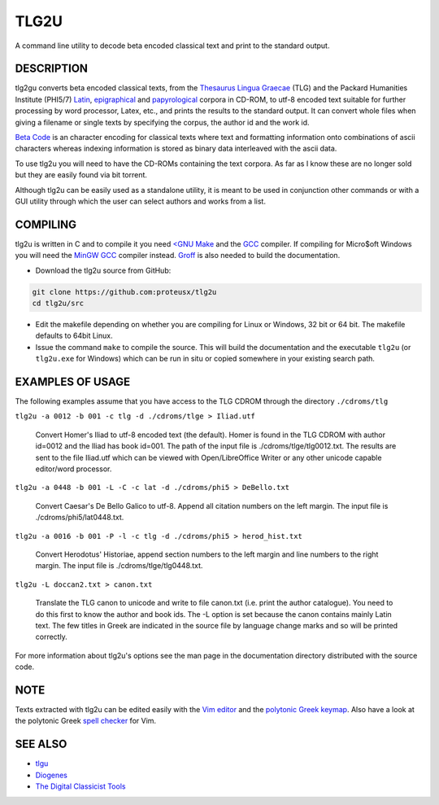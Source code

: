 
=====
TLG2U
=====
A command line utility to decode beta encoded classical text and print to
the standard output.

DESCRIPTION
-----------
       
tlg2gu converts beta encoded classical texts, from the `Thesaurus Lingua
Graecae <http://www.tlg.uci.edu/about/>`_ (TLG) and the Packard Humanities
Institute (PHI5/7) `Latin
<http://www.indiana.edu/~letrs/text-tools/textlists/phibibliog.html>`_,
`epigraphical <http://epigraphy.packhum.org/>`_ and `papyrological
<http://library.duke.edu/rubenstein/scriptorium/papyrus/texts/greek/introduction.html>`_
corpora in CD-ROM, to utf-8 encoded text suitable for further processing by
word processor, Latex, etc., and prints the results to the standard output.
It can convert whole files when giving a filename or single texts by
specifying the corpus, the author id and the work id.

`Beta Code <https://www.tlg.uci.edu/encoding/>`_ is an character encoding
for classical texts where text and formatting information onto combinations
of ascii characters whereas indexing information is stored as binary data
interleaved with the ascii data.    

To use tlg2u you will need to have the CD-ROMs containing the text corpora.
As far as I know these are no longer sold but they are easily found via bit
torrent.  

Although tlg2u can be easily used as a standalone utility, it is
meant to be used in conjunction other commands or with a GUI utility
through which the user can select authors and works from a list.


COMPILING
--------- 

tlg2u is written in C and to compile it you need `<GNU Make
<https://www.gnu.org/software/make/>`_ and the `GCC <https://gcc.gnu.org/>`_
compiler.  If compiling for Micro$oft Windows you will need the `MinGW GCC
<http://www.mingw.org/>`_ compiler instead. `Groff
<https://www.gnu.org/software/groff/>`_ is also needed to build the
documentation.

* Download the tlg2u source from GitHub: 

.. code:: 

  git clone https://github.com:proteusx/tlg2u 
  cd tlg2u/src

* Edit the makefile depending on whether you are compiling for Linux
  or Windows, 32 bit or 64 bit.  The makefile defaults to 64bit Linux.  

* Issue the command ``make`` to compile the source.  
  This will build the documentation and  the executable ``tlg2u`` (or
  ``tlg2u.exe`` for Windows) which can be run in situ or copied somewhere in your
  existing search path.





EXAMPLES OF USAGE
-----------------

The following examples assume that you have access to the TLG CDROM through the directory ``./cdroms/tlg``

``tlg2u -a 0012 -b 001 -c tlg -d ./cdroms/tlge > Iliad.utf``

    Convert Homer's Iliad to utf-8 encoded text (the default). Homer
    is found in the TLG CDROM with 
    author id=0012 and the Iliad has book id=001. The path of the
    input file is ./cdroms/tlge/tlg0012.txt. The results are sent to
    the file Iliad.utf which can be viewed with Open/LibreOffice Writer or
    any other unicode capable editor/word processor.


``tlg2u -a 0448 -b 001 -L -C -c lat -d ./cdroms/phi5 > DeBello.txt``

    Convert Caesar's De Bello Galico to utf-8. Append all citation
    numbers on the left margin. The input file is
    ./cdroms/phi5/lat0448.txt.


``tlg2u -a 0016 -b 001 -P -l -c tlg -d ./cdroms/phi5 > herod_hist.txt``

    Convert Herodotus' Historiae, append section numbers to the left
    margin and line numbers to the right margin. The input file is
    ./cdroms/tlge/tlg0448.txt.


``tlg2u -L doccan2.txt > canon.txt``

    Translate the TLG canon to unicode and write to file canon.txt 
    (i.e. print the author catalogue).  You need to do this first to know
    the author and book ids.
    The -L option is set
    because the canon contains mainly Latin text. The few titles in
    Greek are indicated in the source file by language change marks and
    so will be printed correctly.

For more information about tlg2u's options see the man page in the
documentation directory distributed with the source code. 


NOTE
----
Texts extracted with tlg2u can be edited easily with the `Vim editor
<http://www.vim.org/>`_ and the
`polytonic Greek keymap <http://www.vim.org/scripts/script.php?script_id=2743>`_.
Also  have a look at the polytonic Greek `spell checker
<http://www.vim.org/scripts/script.php?script_id=2743>`_ for Vim.


SEE ALSO
--------


* `tlgu <http://tlgu.carmen.gr/>`_ 
   
* `Diogenes <https://community.dur.ac.uk/p.j.heslin/Software/Diogenes/>`_

* `The Digital Classicist Tools
  <https://wiki.digitalclassicist.org/Category:Tools>`_
  


.. vim: set ft=rst syntax=rst spell tw=75 fo-=l lbr wrap : 

